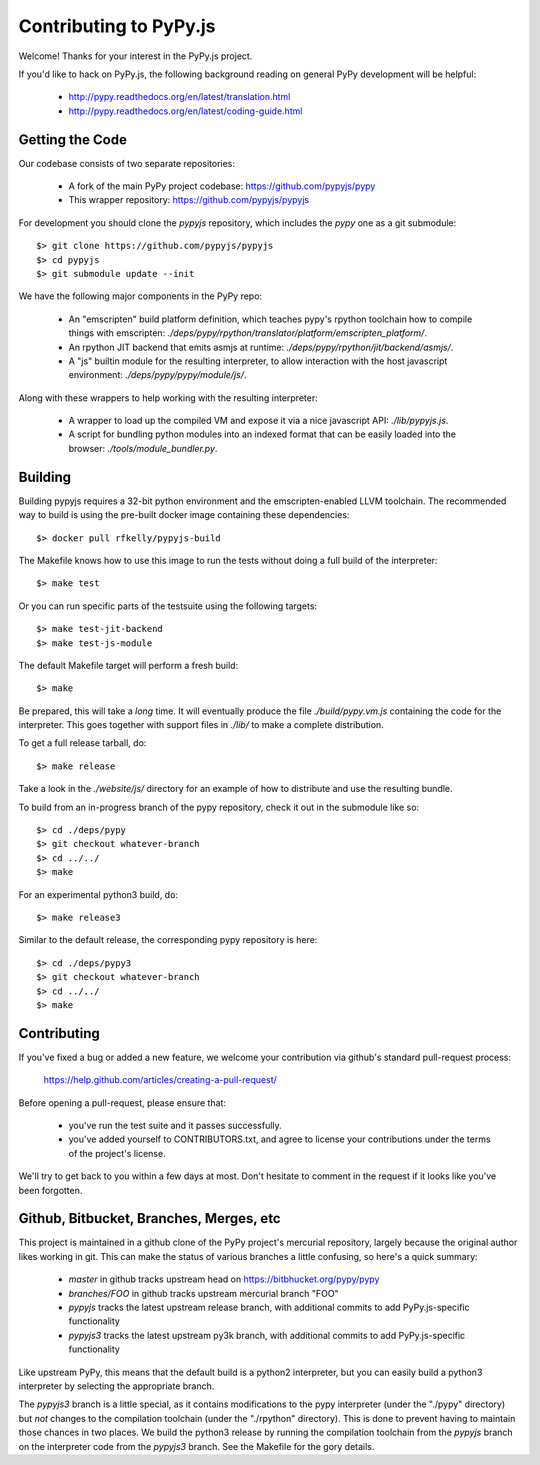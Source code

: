 
Contributing to PyPy.js
=======================

Welcome!  Thanks for your interest in the PyPy.js project.

If you'd like to hack on PyPy.js, the following background reading on
general PyPy development will be helpful:

  * http://pypy.readthedocs.org/en/latest/translation.html
  * http://pypy.readthedocs.org/en/latest/coding-guide.html


Getting the Code
----------------

Our codebase consists of two separate repositories:

  * A fork of the main PyPy project codebase: https://github.com/pypyjs/pypy
  * This wrapper repository: https://github.com/pypyjs/pypyjs

For development you should clone the `pypyjs` repository, which includes the
`pypy` one as a git submodule::

    $> git clone https://github.com/pypyjs/pypyjs
    $> cd pypyjs
    $> git submodule update --init

We have the following major components in the PyPy repo:

  * An "emscripten" build platform definition, which teaches pypy's rpython
    toolchain how to compile things with emscripten:
    `./deps/pypy/rpython/translator/platform/emscripten_platform/`.
  * An rpython JIT backend that emits asmjs at runtime:
    `./deps/pypy/rpython/jit/backend/asmjs/`.
  * A "js" builtin module for the resulting interpreter, to allow interaction
    with the host javascript environment:
    `./deps/pypy/pypy/module/js/`.

Along with these wrappers to help working with the resulting interpreter:

  * A wrapper to load up the compiled VM and expose it via a nice javascript
    API: `./lib/pypyjs.js`.
  * A script for bundling python modules into an indexed format that can be
    easily loaded into the browser:  `./tools/module_bundler.py`.


Building
--------

Building pypyjs requires a 32-bit python environment and the emscripten-enabled
LLVM toolchain.  The recommended way to build is using the pre-built docker
image containing these dependencies::

    $> docker pull rfkelly/pypyjs-build

The Makefile knows how to use this image to run the tests without doing a full
build of the interpreter::

    $> make test

Or you can run specific parts of the testsuite using the following targets::

    $> make test-jit-backend
    $> make test-js-module

The default Makefile target will perform a fresh build::

    $> make

Be prepared, this will take a *long* time.  It will eventually produce the file
`./build/pypy.vm.js` containing the code for the interpreter.  This goes
together with support files in `./lib/` to make a complete distribution.

To get a full release tarball, do::

    $> make release

Take a look in the `./website/js/` directory for an example of how to
distribute and use the resulting bundle.

To build from an in-progress branch of the pypy repository, check it out
in the submodule like so::

    $> cd ./deps/pypy
    $> git checkout whatever-branch
    $> cd ../../
    $> make

For an experimental python3 build, do::

    $> make release3

Similar to the default release, the corresponding pypy repository is here::

    $> cd ./deps/pypy3
    $> git checkout whatever-branch
    $> cd ../../
    $> make


Contributing
------------

If you've fixed a bug or added a new feature, we welcome your contribution
via github's standard pull-request process:

  https://help.github.com/articles/creating-a-pull-request/

Before opening a pull-request, please ensure that:

  * you've run the test suite and it passes successfully.
  * you've added yourself to CONTRIBUTORS.txt, and agree to license your
    contributions under the terms of the project's license.

We'll try to get back to you within a few days at most.  Don't hesitate to
comment in the request if it looks like you've been forgotten.


Github, Bitbucket, Branches, Merges, etc
----------------------------------------

This project is maintained in a github clone of the PyPy project's mercurial
repository, largely because the original author likes working in git.  This
can make the status of various branches a little confusing, so here's a quick
summary:

  * `master` in github tracks upstream head on https://bitbhucket.org/pypy/pypy
  * `branches/FOO` in github tracks upstream mercurial branch "FOO"
  * `pypyjs` tracks the latest upstream release branch, with additional
    commits to add PyPy.js-specific functionality
  * `pypyjs3` tracks the latest upstream py3k branch, with additional
    commits to add PyPy.js-specific functionality

Like upstream PyPy, this means that the default build is a python2 interpreter,
but you can easily build a python3 interpreter by selecting the appropriate
branch.

The `pypyjs3` branch is a little special, as it contains modifications to the
pypy interpreter (under the "./pypy" directory) but *not* changes to the
compilation toolchain (under the "./rpython" directory).  This is done to
prevent having to maintain those chances in two places.  We build the python3
release by running the compilation toolchain from the `pypyjs` branch on
the interpreter code from the `pypyjs3` branch.  See the Makefile for the
gory details.


